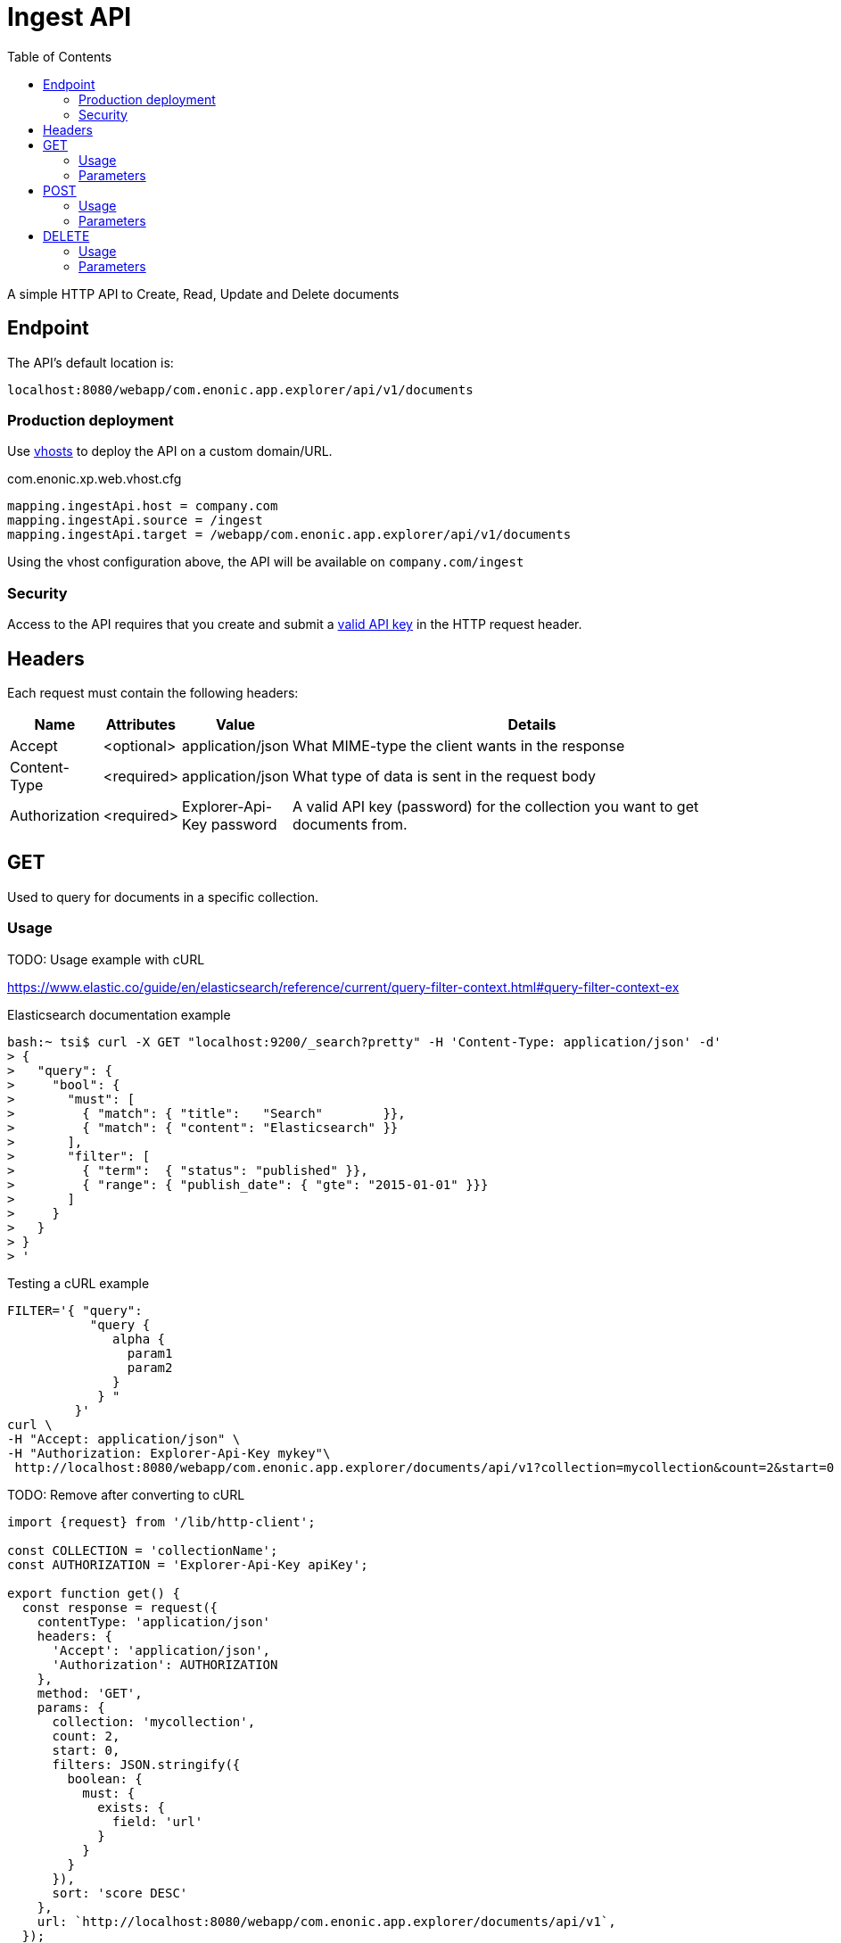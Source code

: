 = Ingest API
:toc: right

A simple HTTP API to Create, Read, Update and Delete documents

== Endpoint

The API's default location is:

  localhost:8080/webapp/com.enonic.app.explorer/api/v1/documents

=== Production deployment

Use https://developer.enonic.com/docs/xp/stable/deployment/vhosts[vhosts] to deploy the API on a custom domain/URL.

.com.enonic.xp.web.vhost.cfg
[source,cfg]
----
mapping.ingestApi.host = company.com
mapping.ingestApi.source = /ingest
mapping.ingestApi.target = /webapp/com.enonic.app.explorer/api/v1/documents
----

Using the vhost configuration above, the API will be available on `company.com/ingest`

=== Security

Access to the API requires that you create and submit a <<keys#, valid API key>> in the HTTP request header.

== Headers

Each request must contain the following headers:

[%header,cols="1%,1%,1%,97%a"]
[frame="none"]
[grid="none"]
|===
| Name          | Attributes | Value                     | Details
| Accept        | <optional> | application/json          | What MIME-type the client wants in the response
| Content-Type  | <required> | application/json          | What type of data is sent in the request body
| Authorization | <required> | Explorer-Api-Key password | A valid API key (password) for the collection you want to get documents from.
|===



== GET

Used to query for documents in a specific collection.

=== Usage

TODO: Usage example with cURL

https://www.elastic.co/guide/en/elasticsearch/reference/current/query-filter-context.html#query-filter-context-ex

.Elasticsearch documentation example
[source,bash]
----
bash:~ tsi$ curl -X GET "localhost:9200/_search?pretty" -H 'Content-Type: application/json' -d'
> {
>   "query": { 
>     "bool": { 
>       "must": [
>         { "match": { "title":   "Search"        }},
>         { "match": { "content": "Elasticsearch" }}
>       ],
>       "filter": [ 
>         { "term":  { "status": "published" }},
>         { "range": { "publish_date": { "gte": "2015-01-01" }}}
>       ]
>     }
>   }
> }
> '
----

.Testing a cURL example 
[source,bash]
----
FILTER='{ "query":
           "query {
              alpha {
                param1
                param2
              }
            } "
         }'
curl \
-H "Accept: application/json" \
-H "Authorization: Explorer-Api-Key mykey"\
 http://localhost:8080/webapp/com.enonic.app.explorer/documents/api/v1?collection=mycollection&count=2&start=0 | jq
----

.TODO: Remove after converting to cURL
[source,js]
----
import {request} from '/lib/http-client';

const COLLECTION = 'collectionName';
const AUTHORIZATION = 'Explorer-Api-Key apiKey';

export function get() {
  const response = request({
    contentType: 'application/json'
    headers: {
      'Accept': 'application/json',
      'Authorization': AUTHORIZATION
    },
    method: 'GET',
    params: {
      collection: 'mycollection',
      count: 2,
      start: 0,
      filters: JSON.stringify({
        boolean: {
          must: {
            exists: {
              field: 'url'
            }
          }
        }
      }),
      sort: 'score DESC'
    },
    url: `http://localhost:8080/webapp/com.enonic.app.explorer/documents/api/v1`,
  });
}
----

.Sample response
[source,json]
----
[
  { "_id": "7b89af94-32a9-4e39-aedb-c553675a3287" },
  { "_id": "2dec6e83-3cad-426a-ab7d-c7dabd3592f0" },
]
----



=== Parameters

[%header,cols="1%,1%,1%,1%,96%a"]
[frame="none"]
[grid="none"]
|===
| Name         | Type    | Attributes | Default    | Details
| collection   | String  | <required> |            | Name of the collection to access (only one collection is supported)
| id           | String  | <optional> |            | Id of document to get. May supply multiple. Will be converted into a query filter on the serverside.
| count        | Integer | <optional> | 10         | How many documents to get.
| start        | Integer | <optional> | 0          | Start index (used for paging).
| filters      | JSON    | <optional> | {}         | Query filters. See documentation https://developer.enonic.com/docs/xp/stable/storage/filters
| query        | JSON    | <optional> | {}         | Query expression. Keep in mind that filters are usually more quicker. See documentation. https://developer.enonic.com/docs/xp/stable/storage/noql
| sort         | String  | <optional> | score DESC | Sorting expression.
|===


== POST

Create or update documents in the specified collection

=== Usage

.TODO: Remove after converting to cURL
[source,js]
----
import {request} from '/lib/http-client';

const COLLECTION = 'collectionName';
const AUTHORIZATION = 'Explorer-Api-Key apiKey';

export function get() {
  const response = request({
    body: [{
	available: true,
	count: -999999999999999,
	date: '2021-01-01',
	datetime: '2021-01-01T00:00:00',
	instant: '2021-01-01T00:00:00Z',
	location: '59.9090442,10.7423389',
	price: -999999999999999.9,
	time: '00:00:00',
	language: 'english',
	text: 'This domain is for use in illustrative examples in documents. You may use this domain in literature without prior coordination or asking for permission.',
	title: 'Example Domain',
	url: 'https://www.example.com'
},{
	available: false,
	count: 999999999999999,
	date: '2021-12-31',
	datetime: '2021-12-31T23:59:59',
	instant: '2021-12-31T23:59:59Z',
	location: [
		59.9090442,
		10.7423389
	],
	price: 999999999999999.9,
	time: '23:59:59',
	language: 'english',
	text: 'Whatever',
	title: 'Whatever',
	url: 'https://www.whatever.com'
}],
    contentType: 'application/json'
    headers: {
      'Accept': 'application/json',
      'Authorization': AUTHORIZATION
    },
    method: 'POST',
    params: {
      collection: 'mycollection',
      requireValid: true,
      partial: false
    },
    url: `http://localhost:8080/webapp/com.enonic.app.explorer/documents/api/v1`,
  });
}
----

.Sample response
[source,json]
----
[
  { "_id": "7b89af94-32a9-4e39-aedb-c553675a3287" },
  { "_id": "2dec6e83-3cad-426a-ab7d-c7dabd3592f0" },
]
----


=== Parameters

[%header,cols="1%,1%,1%,1%,97%a"]
[frame="none"]
[grid="none"]
|===
| Name         | Type    | Attributes | Default    | Details
| collection   | String  | <required> |            | Name of the collection in which to create the document
| requireValid | String  | <optional> | true       | The data has to be valid, according to the field types, to be created or updated. If requireValid=true and the data is not strictly valid, an error will be returned.
| partial      | String  | <optional> | false      | When true, values are only added or updated. Unprovided values are not removed.
|===




== DELETE

Remove documents from the specified collection

=== Usage

.TODO: Convert to cURL
[source,js]
----
import {request} from '/lib/http-client';

const COLLECTION = 'collectionName';
const AUTHORIZATION = 'Explorer-Api-Key apiKey';

export function get() {
  const response = request({
    contentType: 'application/json'
    headers: {
      'Accept': 'application/json',
      'Authorization': AUTHORIZATION
    },
    method: 'DELETE',
    params: {
      collection: 'mycollection',
      id: '7b89af94-32a9-4e39-aedb-c553675a3287'
    },
    url: `http://localhost:8080/webapp/com.enonic.app.explorer/documents/api/v1`,
  });
}
----

.Sample response
[source,json]
----
[
  { "_id": "7b89af94-32a9-4e39-aedb-c553675a3287" },
]
----


=== Parameters

[%header,cols="1%,1%,1%,97%a"]
[frame="none"]
[grid="none"]
|===
| Name         | Type    | Attributes | Details
| collection   | String  | <required> | Name of the collection where the document exists
| id           | String  | <required> | Id of document to delete. May supply multiple.
|===


